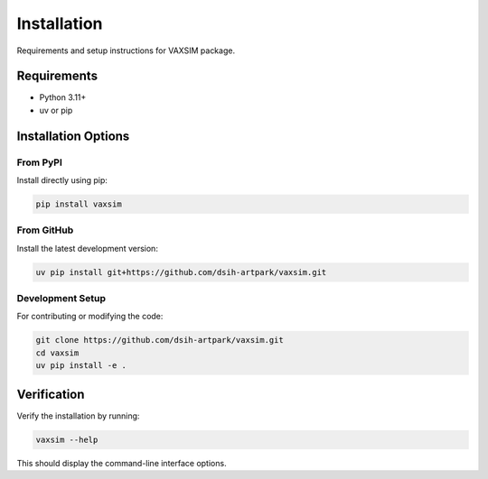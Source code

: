 Installation
============

Requirements and setup instructions for VAXSIM package.

Requirements
-----------
* Python 3.11+
* uv or pip

Installation Options
------------------

From PyPI
~~~~~~~~
Install directly using pip:

.. code-block:: bash

    pip install vaxsim

From GitHub
~~~~~~~~~~
Install the latest development version:

.. code-block:: bash

    uv pip install git+https://github.com/dsih-artpark/vaxsim.git

Development Setup
~~~~~~~~~~~~~~~
For contributing or modifying the code:

.. code-block:: bash

    git clone https://github.com/dsih-artpark/vaxsim.git
    cd vaxsim
    uv pip install -e .

Verification
-----------
Verify the installation by running:

.. code-block:: bash

    vaxsim --help

This should display the command-line interface options.

